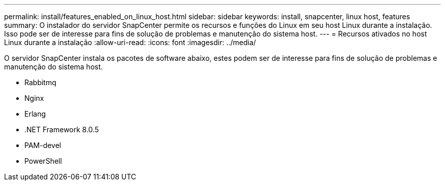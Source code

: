---
permalink: install/features_enabled_on_linux_host.html 
sidebar: sidebar 
keywords: install, snapcenter, linux host, features 
summary: O instalador do servidor SnapCenter permite os recursos e funções do Linux em seu host Linux durante a instalação. Isso pode ser de interesse para fins de solução de problemas e manutenção do sistema host. 
---
= Recursos ativados no host Linux durante a instalação
:allow-uri-read: 
:icons: font
:imagesdir: ../media/


[role="lead"]
O servidor SnapCenter instala os pacotes de software abaixo, estes podem ser de interesse para fins de solução de problemas e manutenção do sistema host.

* Rabbitmq
* Nginx
* Erlang
* .NET Framework 8.0.5
* PAM-devel
* PowerShell

